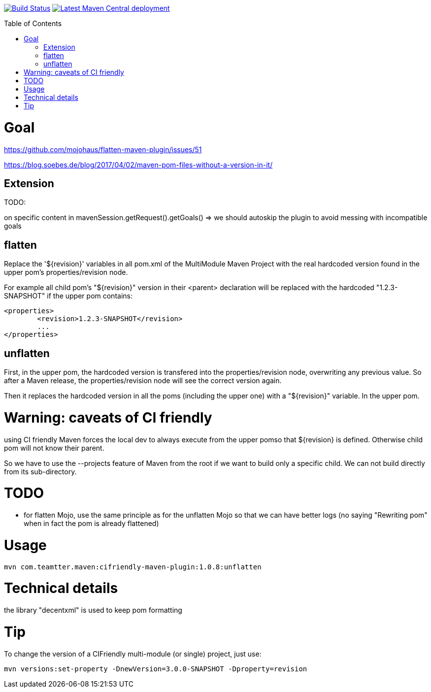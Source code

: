:toc: macro

image:https://travis-ci.org/fmarot/cifriendly-maven-plugin.svg?branch=master["Build Status", link="https://travis-ci.org/fmarot/cifriendly-maven-plugin"]
image:https://img.shields.io/maven-central/v/com.teamtter.maven/cifriendly-maven-plugin.svg["Latest Maven Central deployment", link="http://search.maven.org/#search%7Cga%7C1%7Ca%3A%22cifriendly-maven-plugin%22"]

:var_version: 1.0.8

toc::[]


= Goal

https://github.com/mojohaus/flatten-maven-plugin/issues/51

https://blog.soebes.de/blog/2017/04/02/maven-pom-files-without-a-version-in-it/

== Extension

TODO:

on specific content in mavenSession.getRequest().getGoals() => we should autoskip the plugin to avoid messing with incompatible goals

== flatten

Replace the '${revision}' variables in all pom.xml of the MultiModule Maven Project with the real hardcoded version found in the upper pom's properties/revision node.

For example all child pom's "${revision}" version in their <parent> declaration will be replaced with the hardcoded "1.2.3-SNAPSHOT" if the upper pom contains: 

[source,xml]
----
<properties>
	<revision>1.2.3-SNAPSHOT</revision>
	...
</properties>
----
 

== unflatten

First, in the upper pom, the hardcoded version is transfered into the properties/revision node, overwriting any previous value.
So after a Maven release, the properties/revision node will see the correct version again.

Then it replaces the hardcoded version in all the poms (including the upper one) with a "${revision}" variable. In the upper pom.

= Warning: caveats of CI friendly

using CI friendly Maven forces the local dev to always execute from the upper pomso that ${revision} is defined. Otherwise child pom will not know their parent.

So we have to use the --projects feature of Maven from the root if we want to build only a specific child. We can not build directly from its sub-directory.

= TODO

* for flatten Mojo, use the same principle as for the unflatten Mojo so that we can have better logs (no saying "Rewriting pom" when in fact the pom is already flattened)


= Usage


[subs="attributes"]
----
mvn com.teamtter.maven:cifriendly-maven-plugin:{var_version}:unflatten
----

= Technical details

the library "decentxml" is used to keep pom formatting 

= Tip

To change the version of a CIFriendly multi-module (or single) project, just use:

----
mvn versions:set-property -DnewVersion=3.0.0-SNAPSHOT -Dproperty=revision
----
